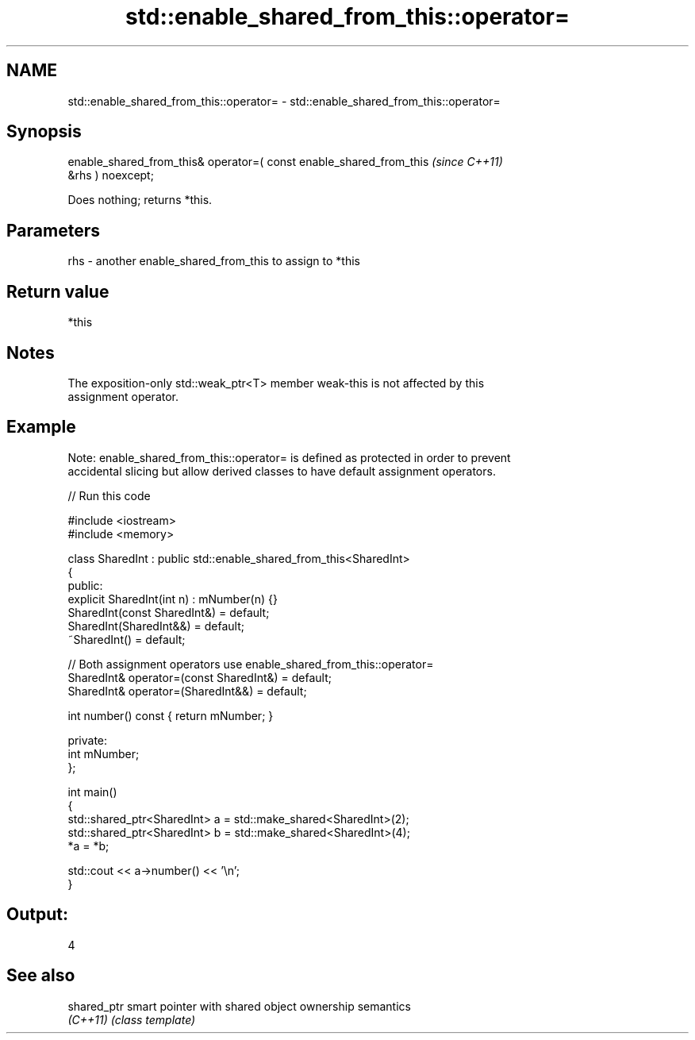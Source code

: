 .TH std::enable_shared_from_this::operator= 3 "2024.06.10" "http://cppreference.com" "C++ Standard Libary"
.SH NAME
std::enable_shared_from_this::operator= \- std::enable_shared_from_this::operator=

.SH Synopsis
   enable_shared_from_this& operator=( const enable_shared_from_this      \fI(since C++11)\fP
   &rhs ) noexcept;

   Does nothing; returns *this.

.SH Parameters

   rhs - another enable_shared_from_this to assign to *this

.SH Return value

   *this

.SH Notes

   The exposition-only std::weak_ptr<T> member weak-this is not affected by this
   assignment operator.

.SH Example

   Note: enable_shared_from_this::operator= is defined as protected in order to prevent
   accidental slicing but allow derived classes to have default assignment operators.


// Run this code

 #include <iostream>
 #include <memory>

 class SharedInt : public std::enable_shared_from_this<SharedInt>
 {
 public:
     explicit SharedInt(int n) : mNumber(n) {}
     SharedInt(const SharedInt&) = default;
     SharedInt(SharedInt&&) = default;
     ~SharedInt() = default;

     // Both assignment operators use enable_shared_from_this::operator=
     SharedInt& operator=(const SharedInt&) = default;
     SharedInt& operator=(SharedInt&&) = default;

     int number() const { return mNumber; }

 private:
     int mNumber;
 };

 int main()
 {
     std::shared_ptr<SharedInt> a = std::make_shared<SharedInt>(2);
     std::shared_ptr<SharedInt> b = std::make_shared<SharedInt>(4);
     *a = *b;

     std::cout << a->number() << '\\n';
 }

.SH Output:

 4

.SH See also

   shared_ptr smart pointer with shared object ownership semantics
   \fI(C++11)\fP    \fI(class template)\fP
